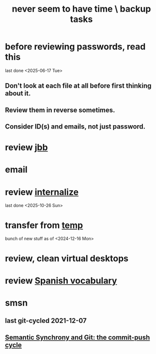 :PROPERTIES:
:ID:       5270486e-0b02-4726-b859-2986d8e4f25a
:END:
#+title: never seem to have time \ backup tasks
* before reviewing passwords, read this
  last done <2025-06-17 Tue>
** Don't look at each file at all before first thinking about it.
** Review them in reverse sometimes.
** Consider ID(s) and emails, not just password.
* review [[id:846207ef-11d6-49e4-89b4-4558b2989a60][jbb]]
* email
* review [[id:a5b74e88-c524-4f89-b29d-1bc324a77369][internalize]]
  last done <2025-10-26 Sun>
* transfer from [[id:90dbe7b2-d999-491b-90ba-d11de58c26b4][temp]]
  bunch of new stuff as of <2024-12-16 Mon>
* review, clean virtual desktops
* review [[id:84b6c491-f0b4-44ab-9ffd-cf196d6a0220][Spanish vocabulary]]
* smsn
** last git-cycled 2021-12-07
** [[id:ef82d33a-a1dd-40bc-bab4-2621fc4249c8][Semantic Synchrony and Git: the commit-push cycle]]
